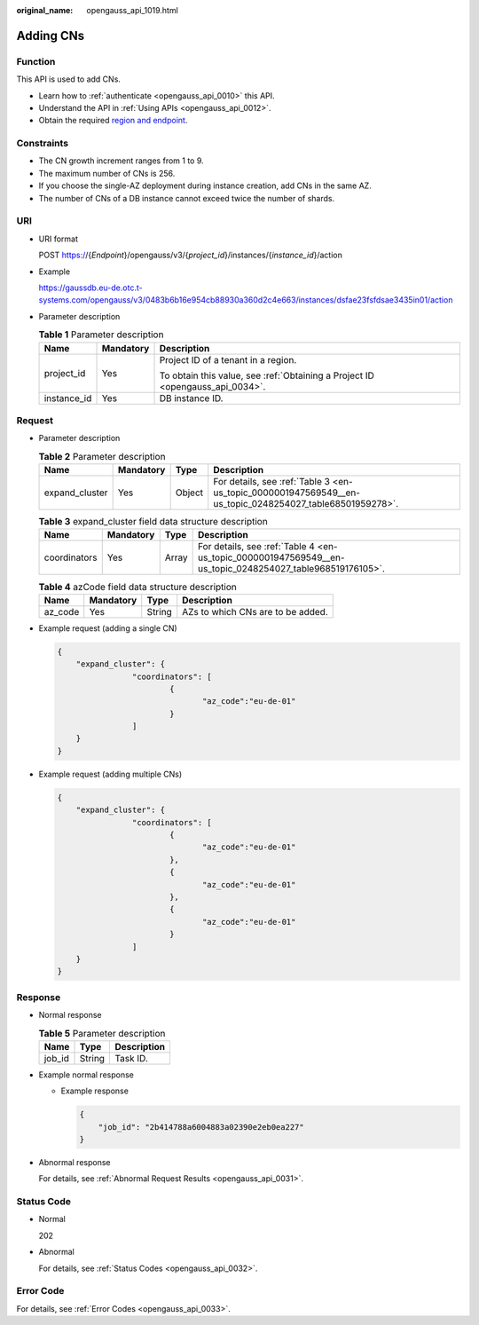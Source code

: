 :original_name: opengauss_api_1019.html

.. _opengauss_api_1019:

Adding CNs
==========

Function
--------

This API is used to add CNs.

-  Learn how to :ref:`authenticate <opengauss_api_0010>` this API.
-  Understand the API in :ref:`Using APIs <opengauss_api_0012>`.
-  Obtain the required `region and endpoint <https://docs.otc.t-systems.com/regions-and-endpoints/index.html>`__.

Constraints
-----------

-  The CN growth increment ranges from 1 to 9.
-  The maximum number of CNs is 256.
-  If you choose the single-AZ deployment during instance creation, add CNs in the same AZ.
-  The number of CNs of a DB instance cannot exceed twice the number of shards.

URI
---

-  URI format

   POST https://{*Endpoint*}/opengauss/v3/{*project_id*}/instances/{*instance_id*}/action

-  Example

   https://gaussdb.eu-de.otc.t-systems.com/opengauss/v3/0483b6b16e954cb88930a360d2c4e663/instances/dsfae23fsfdsae3435in01/action

-  Parameter description

   .. table:: **Table 1** Parameter description

      +-----------------------+-----------------------+-------------------------------------------------------------------------------+
      | Name                  | Mandatory             | Description                                                                   |
      +=======================+=======================+===============================================================================+
      | project_id            | Yes                   | Project ID of a tenant in a region.                                           |
      |                       |                       |                                                                               |
      |                       |                       | To obtain this value, see :ref:`Obtaining a Project ID <opengauss_api_0034>`. |
      +-----------------------+-----------------------+-------------------------------------------------------------------------------+
      | instance_id           | Yes                   | DB instance ID.                                                               |
      +-----------------------+-----------------------+-------------------------------------------------------------------------------+

Request
-------

-  Parameter description

   .. table:: **Table 2** Parameter description

      +----------------+-----------+--------+----------------------------------------------------------------------------------------------------------+
      | Name           | Mandatory | Type   | Description                                                                                              |
      +================+===========+========+==========================================================================================================+
      | expand_cluster | Yes       | Object | For details, see :ref:`Table 3 <en-us_topic_0000001947569549__en-us_topic_0248254027_table68501959278>`. |
      +----------------+-----------+--------+----------------------------------------------------------------------------------------------------------+

   .. _en-us_topic_0000001947569549__en-us_topic_0248254027_table68501959278:

   .. table:: **Table 3** expand_cluster field data structure description

      +--------------+-----------+-------+-----------------------------------------------------------------------------------------------------------+
      | Name         | Mandatory | Type  | Description                                                                                               |
      +==============+===========+=======+===========================================================================================================+
      | coordinators | Yes       | Array | For details, see :ref:`Table 4 <en-us_topic_0000001947569549__en-us_topic_0248254027_table968519176105>`. |
      +--------------+-----------+-------+-----------------------------------------------------------------------------------------------------------+

   .. _en-us_topic_0000001947569549__en-us_topic_0248254027_table968519176105:

   .. table:: **Table 4** azCode field data structure description

      ======= ========= ====== =================================
      Name    Mandatory Type   Description
      ======= ========= ====== =================================
      az_code Yes       String AZs to which CNs are to be added.
      ======= ========= ====== =================================

-  Example request (adding a single CN)

   .. code-block:: text

      {
          "expand_cluster": {
                      "coordinators": [
                              {
                                     "az_code":"eu-de-01"
                              }
                      ]
          }
      }

-  Example request (adding multiple CNs)

   .. code-block:: text

      {
          "expand_cluster": {
                      "coordinators": [
                              {
                                     "az_code":"eu-de-01"
                              },
                              {
                                     "az_code":"eu-de-01"
                              },
                              {
                                     "az_code":"eu-de-01"
                              }
                      ]
          }
      }

Response
--------

-  Normal response

   .. table:: **Table 5** Parameter description

      ====== ====== ===========
      Name   Type   Description
      ====== ====== ===========
      job_id String Task ID.
      ====== ====== ===========

-  Example normal response

   -  Example response

      .. code-block:: text

         {
             "job_id": "2b414788a6004883a02390e2eb0ea227"
         }

-  Abnormal response

   For details, see :ref:`Abnormal Request Results <opengauss_api_0031>`.

Status Code
-----------

-  Normal

   202

-  Abnormal

   For details, see :ref:`Status Codes <opengauss_api_0032>`.

Error Code
----------

For details, see :ref:`Error Codes <opengauss_api_0033>`.
